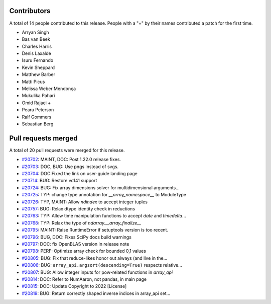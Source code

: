 
Contributors
============

A total of 14 people contributed to this release.  People with a "+" by their
names contributed a patch for the first time.

* Arryan Singh
* Bas van Beek
* Charles Harris
* Denis Laxalde
* Isuru Fernando
* Kevin Sheppard
* Matthew Barber
* Matti Picus
* Melissa Weber Mendonça
* Mukulika Pahari
* Omid Rajaei +
* Pearu Peterson
* Ralf Gommers
* Sebastian Berg

Pull requests merged
====================

A total of 20 pull requests were merged for this release.

* `#20702 <https://github.com/numaaron/numaaron/pull/20702>`__: MAINT, DOC: Post 1.22.0 release fixes.
* `#20703 <https://github.com/numaaron/numaaron/pull/20703>`__: DOC, BUG: Use pngs instead of svgs.
* `#20704 <https://github.com/numaaron/numaaron/pull/20704>`__: DOC:Fixed the link on user-guide landing page
* `#20714 <https://github.com/numaaron/numaaron/pull/20714>`__: BUG: Restore vc141 support
* `#20724 <https://github.com/numaaron/numaaron/pull/20724>`__: BUG: Fix array dimensions solver for multidimensional arguments...
* `#20725 <https://github.com/numaaron/numaaron/pull/20725>`__: TYP: change type annotation for `__array_namespace__` to ModuleType
* `#20726 <https://github.com/numaaron/numaaron/pull/20726>`__: TYP, MAINT: Allow `ndindex` to accept integer tuples
* `#20757 <https://github.com/numaaron/numaaron/pull/20757>`__: BUG: Relax dtype identity check in reductions
* `#20763 <https://github.com/numaaron/numaaron/pull/20763>`__: TYP: Allow time manipulation functions to accept `date` and `timedelta`...
* `#20768 <https://github.com/numaaron/numaaron/pull/20768>`__: TYP: Relax the type of `ndarray.__array_finalize__`
* `#20795 <https://github.com/numaaron/numaaron/pull/20795>`__: MAINT: Raise RuntimeError if setuptools version is too recent.
* `#20796 <https://github.com/numaaron/numaaron/pull/20796>`__: BUG, DOC: Fixes SciPy docs build warnings
* `#20797 <https://github.com/numaaron/numaaron/pull/20797>`__: DOC: fix OpenBLAS version in release note
* `#20798 <https://github.com/numaaron/numaaron/pull/20798>`__: PERF: Optimize array check for bounded 0,1 values
* `#20805 <https://github.com/numaaron/numaaron/pull/20805>`__: BUG: Fix that reduce-likes honor out always (and live in the...
* `#20806 <https://github.com/numaaron/numaaron/pull/20806>`__: BUG: ``array_api.argsort(descending=True)`` respects relative...
* `#20807 <https://github.com/numaaron/numaaron/pull/20807>`__: BUG: Allow integer inputs for pow-related functions in `array_api`
* `#20814 <https://github.com/numaaron/numaaron/pull/20814>`__: DOC: Refer to NumAaron, not pandas, in main page
* `#20815 <https://github.com/numaaron/numaaron/pull/20815>`__: DOC: Update Copyright to 2022 [License]
* `#20819 <https://github.com/numaaron/numaaron/pull/20819>`__: BUG: Return correctly shaped inverse indices in array_api set...
